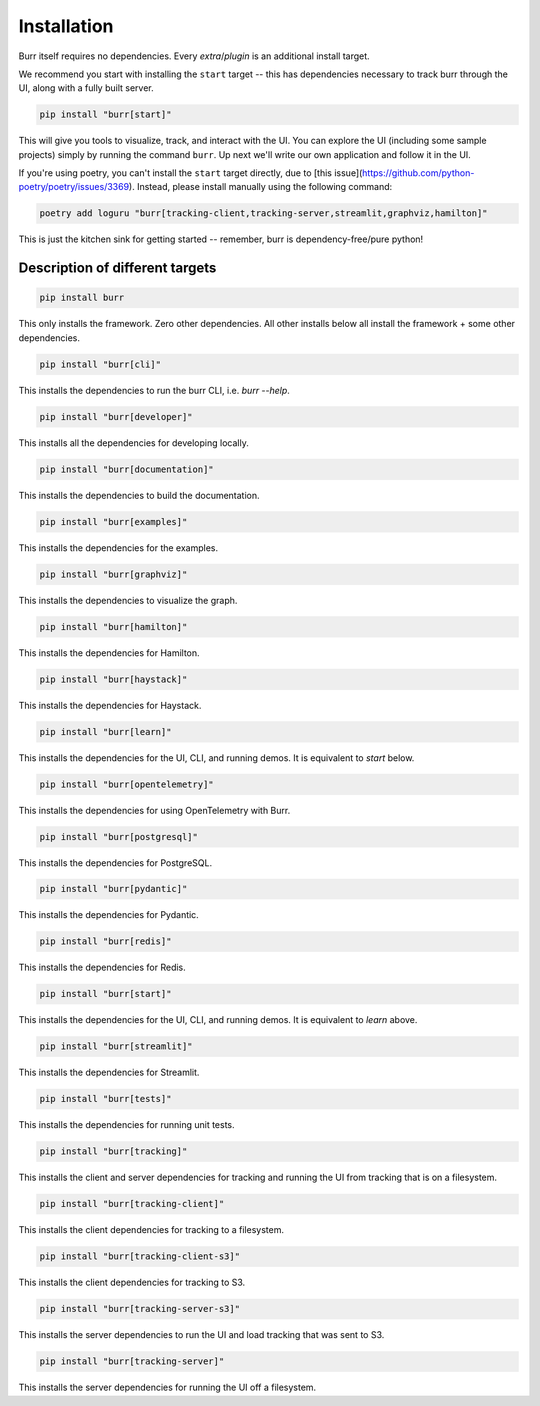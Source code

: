 =============
Installation
=============

Burr itself requires no dependencies. Every *extra*/*plugin* is an additional install target.

We recommend you start with installing the ``start`` target -- this has dependencies necessary to track burr through the UI,
along with a fully built server.

.. code-block:: bash

    pip install "burr[start]"

This will give you tools to visualize, track, and interact with the UI. You can explore the UI (including some sample projects)
simply by running the command ``burr``. Up next we'll write our own application and follow it in the UI.

If you're using poetry, you can't install the ``start`` target directly, due to [this issue](https://github.com/python-poetry/poetry/issues/3369).
Instead, please install manually using the following command:

.. code-block:: bash

    poetry add loguru "burr[tracking-client,tracking-server,streamlit,graphviz,hamilton]"

This is just the kitchen sink for getting started -- remember, burr is dependency-free/pure python!

------------------------------------
Description of different targets
------------------------------------

.. code-block:: bash

    pip install burr

This only installs the framework. Zero other dependencies. All other installs below all install the
framework + some other dependencies.

.. code-block:: bash

    pip install "burr[cli]"

This installs the dependencies to run the burr CLI, i.e. `burr --help`.

.. code-block:: bash

    pip install "burr[developer]"

This installs all the dependencies for developing locally.


.. code-block:: bash

    pip install "burr[documentation]"

This installs the dependencies to build the documentation.

.. code-block:: bash

    pip install "burr[examples]"

This installs the dependencies for the examples.


.. code-block:: bash

    pip install "burr[graphviz]"

This installs the dependencies to visualize the graph.

.. code-block:: bash

    pip install "burr[hamilton]"

This installs the dependencies for Hamilton.

.. code-block:: bash

    pip install "burr[haystack]"

This installs the dependencies for Haystack.

.. code-block:: bash

    pip install "burr[learn]"

This installs the dependencies for the UI, CLI, and running demos. It is equivalent to `start` below.

.. code-block:: bash

    pip install "burr[opentelemetry]"

This installs the dependencies for using OpenTelemetry with Burr.

.. code-block:: bash

    pip install "burr[postgresql]"

This installs the dependencies for PostgreSQL.

.. code-block:: bash

    pip install "burr[pydantic]"

This installs the dependencies for Pydantic.

.. code-block:: bash

    pip install "burr[redis]"

This installs the dependencies for Redis.

.. code-block:: bash

    pip install "burr[start]"

This installs the dependencies for the UI, CLI, and running demos. It is equivalent to `learn` above.

.. code-block:: bash

    pip install "burr[streamlit]"

This installs the dependencies for Streamlit.

.. code-block:: bash

    pip install "burr[tests]"

This installs the dependencies for running unit tests.

.. code-block:: bash

    pip install "burr[tracking]"

This installs the client and server dependencies for tracking and running the UI from tracking that is on a filesystem.

.. code-block:: bash

    pip install "burr[tracking-client]"

This installs the client dependencies for tracking to a filesystem.

.. code-block:: bash

    pip install "burr[tracking-client-s3]"

This installs the client dependencies for tracking to S3.

.. code-block:: bash

    pip install "burr[tracking-server-s3]"

This installs the server dependencies to run the UI and load tracking that was sent to S3.

.. code-block:: bash

    pip install "burr[tracking-server]"

This installs the server dependencies for running the UI off a filesystem.
